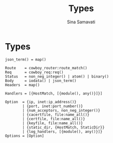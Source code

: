 #+AUTHOR:   Sina Samavati
#+EMAIL:    sina.samv@gmail.com
#+OPTIONS:  toc:nil
#+TITLE:    Types

* Types

  #+BEGIN_SRC
  json_term() = map()

  Route    = cowboy_router:route_match()
  Req      = cowboy_req:req()
  Status   = non_neg_integer() | atom() | binary()
  Body     = iodata() | json_term()
  Headers  = map()

  Handlers = [{HostMatch, [{module(), any()}]}]

  Option  = {ip, inet:ip_address()}
          | {port, inet:port_number()}
          | {num_acceptors, non_neg_integer()}
          | {cacertfile, file:name_all()}
          | {certfile, file:name_all()}
          | {keyfile, file:name_all()}
          | {static_dir, {HostMatch, StaticDir}}
          | {log_handlers, [{module(), any()}]}
  Options = [Option]
  #+END_SRC
